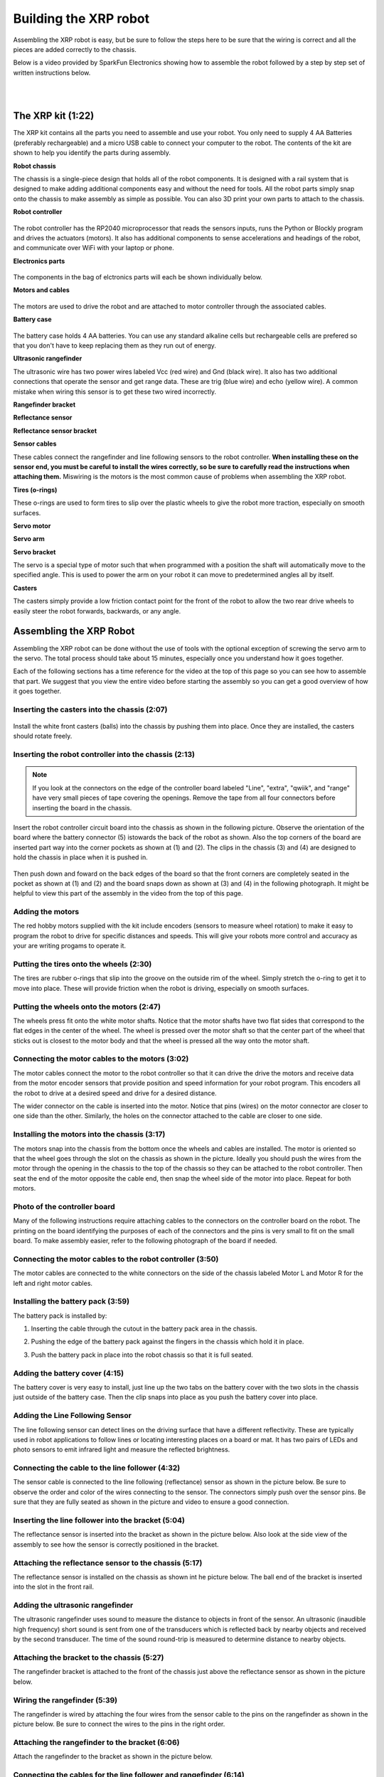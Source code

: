======================
Building the XRP robot
======================

Assembling the XRP robot is easy, but be sure to follow the steps here to be sure that
the wiring is correct and all the pieces are added correctly to the chassis.

Below is a video provided by SparkFun Electronics showing how to assemble the robot followed
by a step by step set of written instructions below.

.. youtube:: G7gfPi7XHuA

|
|

The XRP kit (1:22)
==================

The XRP kit contains all the parts you need to assemble and use your robot.
You only need to supply 4 AA Batteries (preferably rechargeable) and a micro USB
cable to connect your computer to the robot. The contents of the kit are shown
to help you identify the parts during assembly.

**Robot chassis**
    .. image:: media/Assembly/chassis.jpeg
        :width: 200
        :alt: Robot Chassis that holds all the components

The chassis is a single-piece design that holds all of the robot components. It is designed
with a rail system that is designed to make adding additional components easy and without
the need for tools. All the robot parts simply snap onto the chassis to make assembly as
simple as possible. You can also 3D print your own parts to attach to the chassis.


**Robot controller**

    .. image:: media/Assembly/robot_controller.jpeg
        :width: 200
        :alt: Robot controller circuit board

The robot controller has the RP2040 microprocessor that reads the sensors inputs, runs
the Python or Blockly program and drives the actuators (motors). It also has additional
components to sense accelerations and headings of the robot, and communicate over WiFi
with your laptop or phone.

**Electronics parts**

    .. image:: media/Assembly/electronics_parts.jpeg
        :width: 200
        :alt: Electronics parts background

The components in the bag of elctronics parts will each be shown individually below.

**Motors and cables**

    .. image:: media/Assembly/motors_and_cables.jpeg
        :width: 200
        :alt: Robot drive motors and cablese

The motors are used to drive the robot and are attached to motor controller through
the associated cables.

**Battery case**

    .. image:: media/Assembly/battery_case.jpeg
        :width: 200
        :alt: Battery case for AA cells

The battery case holds 4 AA batteries. You can use any standard alkaline cells but
rechargeable cells are prefered so that you don't have to keep replacing them as
they run out of energy.

**Ultrasonic rangefinder**
    .. image:: media/Assembly/ultrasonic.jpeg
        :width: 200
        :alt: Ultrasonic rangefinder

The ultrasonic wire has two power wires labeled Vcc (red wire) and Gnd (black wire). It also has two
additional connections that operate the sensor and get range data. These are trig (blue wire) and
echo (yellow wire). A common mistake when wiring this sensor is to get these two wired incorrectly.

**Rangefinder bracket**
    .. image:: media/Assembly/rangefinder_bracket.jpeg
        :width: 200
        :alt: Ultrasonic sensor bracket


**Reflectance sensor**
    .. image:: media/Assembly/reflectance_sensor.jpeg
        :width: 200
        :alt: Reflelctance sensor for following or finding lines the robot drives over

**Reflectance sensor bracket**
    .. image:: media/Assembly/reflectance_bracket.jpeg
        :width: 200
        :alt: Reflectance sensor bracket


**Sensor cables**
    .. image:: media/Assembly/sensor_cables.jpeg
        :width: 200
        :alt: Cables for rangefinder and line follower sensors

These cables connect the rangefinder and line following sensors to the robot controller.
**When installing these on the sensor end, you must be careful to install the wires correctly,
so be sure to carefully read the instructions when attaching them.** Miswiring is the motors is the most
common cause of problems when assembling the XRP robot.

**Tires (o-rings)**
    .. image:: media/Assembly/tires.jpeg
        :width: 200
        :alt: O-rings to be used as tires over the wheels

These o-rings are used to form tires to slip over the plastic wheels to give the robot
more traction, especially on smooth surfaces.

**Servo motor**
    .. image:: media/Assembly/servo.jpeg
        :width: 200
        :alt: Servo motor for the robot arm

**Servo arm**
    .. image:: media/Assembly/servo_arm.jpeg
        :width: 300
        :alt: Servo arm for lifting objects

**Servo bracket**
    .. image:: media/Assembly/servo_bracket.jpeg
        :width: 200
        :alt: Servo bracket for mounting servo on back of robot

The servo is a special type of motor such that when programmed with a position
the shaft will automatically move to the specified angle. This is used to power the arm
on your robot it can move to predetermined angles all by itself.

**Casters**
    .. image:: media/Assembly/casters.jpeg
        :width: 200
        :alt: Nylon balls to use as front wheel casters

The casters simply provide a low friction contact point for the front of the robot to 
allow the two rear drive wheels to easily steer the robot forwards, backwards, or any angle.

Assembling the XRP Robot
========================

Assembling the XRP robot can be done without the use of tools with the optional exception of screwing
the servo arm to the servo. The total process should take about 15 minutes, especially once you
understand how it goes together.

Each of the following sections has a time reference for the video at the top of this page so you
can see how to assemble that part. We suggest that you view the entire video before starting the
assembly so you can get a good overview of how it goes together.

Inserting the casters into the chassis (2:07)
---------------------------------------------

    .. image:: media/Assembly/installing_casters.jpeg
        :width: 300
        :alt: Nylon casters inserted into the chassis

Install the white front casters (balls) into the chassis by pushing them into place.
Once they are installed, the casters should rotate freely.

Inserting the robot controller into the chassis (2:13)
------------------------------------------------------

.. note::
 
    If you look at the connectors on the edge of the controller board labeled "Line", "extra", "qwiik", and "range"
    have very small pieces of tape covering the openings. Remove the tape from all four connectors before inserting
    the board in the chassis.

Insert the robot controller circuit board into the chassis as shown in the following picture.
Observe the orientation of the board where the battery connector (5) istowards the back of the
robot as shown. Also the top corners of the board are inserted part way into the corner
pockets as shown at (1) and (2). The clips in the chassis (3) and (4) are designed to hold the chassis
in place when it is pushed in.

    .. image:: media/Assembly/inserting_controller_1.jpeg
        :width: 300
        :alt: First step in installing the controller is to push in the top corners

Then push down and foward on the back edges of the board so that the front corners
are completely seated in the pocket as shown at (1) and (2) and the board snaps down as shown at (3) and (4)
in the following photograph. It might be helpful to view this part of the assembly in the video
from the top of this page.

    .. image:: media/Assembly/inserting_controller_2.jpeg
        :width: 300
        :alt: Second stem in stalling the controller by pushing it forwards and down into place

Adding the motors
-----------------
The red hobby motors supplied with the kit include encoders (sensors to measure wheel rotation) to
make it easy to program the robot to drive for specific distances and speeds. This will give your
robots more control and accuracy as your are writing progams to operate it.

Putting the tires onto the wheels (2:30)
----------------------------------------

The tires are rubber o-rings that slip into the groove on the outside rim of the wheel. Simply stretch
the o-ring to get it to move into place. These will provide friction when the robot is driving,
especially on smooth surfaces.

    .. image:: media/Assembly/tires_on_wheels.jpeg
        :width: 300
        :alt: Photo of one tire installed and one on top of the wheel


Putting the wheels onto the motors (2:47)
-----------------------------------------

The wheels press fit onto the white motor shafts. Notice that the motor shafts have two flat sides
that correspond to the flat edges in the center of the wheel. The wheel is pressed over the
motor shaft so that the center part of the wheel that sticks out is closest to the motor body and
that the wheel is pressed all the way onto the motor shaft.

    .. image:: media/Assembly/wheel_and_motor.jpeg
        :width: 200
        :alt: The wheel and motor showing the shaft flat sides and the corresponding wheel shape

    .. image:: media/Assembly/wheel_mounted.jpeg
        :width: 200
        :alt: The wheels mounted on the motors

Connecting the motor cables to the motors (3:02)
------------------------------------------------

The motor cables connect the motor to the robot controller so that it can drive the drive the motors
and receive data from the motor encoder sensors that provide position and speed information for
your robot program. This encoders all the robot to drive at a desired speed and drive for a desired
distance.

The wider connector on the cable is inserted into the motor. Notice that pins (wires) on the motor
connector are closer to one side than the other. Similarly, the holes on the connector attached to the
cable are closer to one side. 

    .. image:: media/Assembly/cables_on_motors.jpeg
        :width: 200
        :alt: The cables attach to the motors by inserting the connectors

Installing the motors into the chassis (3:17)
---------------------------------------------

The motors snap into the chassis from the bottom once the wheels and cables are installed. The motor
is oriented so that the wheel goes through the slot on the chassis as shown in the picture.
Ideally you should push the wires from the motor through the opening in the chassis to the top of the
chassis so they can be attached to the robot controller. Then seat the end of the motor opposite the
cable end, then snap the wheel side of the motor into place. Repeat for both motors.

    .. image:: media/Assembly/motor_half_installed.jpeg
        :width: 200
        :alt: Motor is inserted from the cable end first

    .. image:: media/Assembly/motor_fully_installed.jpeg
        :width: 200
        :alt: Motor is fully seated in the chassis

Photo of the controller board
-----------------------------
Many of the following instructions require attaching cables to the connectors on the
controller board on the robot. The printing on the board identifying the purposes of
each of the connectors and the pins is very small to fit on the small board. To make
assembly easier, refer to the following photograph of the board if needed.

.. image:: media/Assembly/RobotController.jpg
    :width: 500

Connecting the motor cables to the robot controller (3:50)
----------------------------------------------------------

The motor cables are connected to the white connectors on the side of the chassis labeled Motor L and Motor R
for the left and right motor cables.

    .. image:: media/Assembly/left_motor_cable.jpeg
        :width: 200
        :alt: Left motor cable inserted in the controller board

    .. image:: media/Assembly/right_motor_cable.jpeg
        :width: 200
        :alt: Right motor cable inserted in the controller board

Installing the battery pack (3:59)
----------------------------------
The battery pack is installed by:

1. Inserting the cable through the cutout in the battery pack area in the chassis.
2. Pushing the edge of the battery pack against the fingers in the chassis which hold it in place.
3. Push the battery pack in place into the robot chassis so that it is full seated.

    .. image:: media/Assembly/battery_pack_cable.jpeg
        :width: 200
        :alt: Cable inserted through the hole before inserting battery pack

    .. image:: media/Assembly/battery_pack_inserted.jpeg
        :width: 200
        :alt: Battery pack being inserted into the chassis.

Adding the battery cover (4:15)
-------------------------------

The battery cover is very easy to install, just line up the two tabs on the battery cover with the two
slots in the chassis just outside of the battery case. Then the clip snaps into place as you push the
battery cover into place.

    .. image:: media/Assembly/battery_cover_pegs.jpeg
        :width: 200
        :alt: Battery cover tabs inserting into the chassis slots
    
    .. image:: media/Assembly/battery_cover_all.jpeg
        :width: 200
        :alt: Battery cover fully seated waiting to be snapped into place

Adding the Line Following Sensor
--------------------------------
The line following sensor can detect lines on the driving surface that have a different reflectivity.
These are typically used in robot applications to follow lines or locating interesting places on a
board or mat. It has two pairs of LEDs and photo sensors to emit infrared light and measure the
reflected brightness.

Connecting the cable to the line follower (4:32)
------------------------------------------------
The sensor cable is connected to the line following (reflectance) sensor as shown in the picture
below. Be sure to observe the order and color of the wires connecting to the sensor. The connectors
simply push over the sensor pins. Be sure that they are fully seated as shown in the picture and video
to ensure a good connection.

    .. image:: media/Assembly/reflectance_wiring.jpeg
        :width: 200
        :alt: The cable attached to the reflectance sensor showing the order of the individual wires

Inserting the line follower into the bracket (5:04)
---------------------------------------------------
The reflectance sensor is inserted into the bracket as shown in the picture below. Also look at the side
view of the assembly to see how the sensor is correctly positioned in the bracket.

    .. image:: media/Assembly/reflectance_in_bracket.jpeg
        :width: 200
        :alt: Reflectance sensor inserted into the bracket
    
    .. image:: media/Assembly/reflectance_side_view.jpeg
        :width: 200
        :alt: Side view of reflectance sensor showing how it fits into the bracket

Attaching the reflectance sensor to the chassis (5:17)
------------------------------------------------------
The reflectance sensor is installed on the chassis as shown int he picture below. The ball end of the
bracket is inserted into the slot in the front rail.

    .. image:: media/Assembly/reflectance_sensor_on_chassis.jpeg
        :width: 200
        :alt: The reflectance sensor attached to the chassis

Adding the ultrasonic rangefinder
---------------------------------
The ultrasonic rangefinder uses sound to measure the distance to objects in front of the sensor.
An ultrasonic (inaudible high frequency) short sound is sent from one of the transducers which
is reflected back by nearby objects and received by the second transducer. The time of the
sound round-trip is measured to determine distance to nearby objects.

Attaching the bracket to the chassis (5:27)
-------------------------------------------
The rangefinder bracket is attached to the front of the chassis just above the reflectance sensor
as shown in the picture below.

    .. image:: media/Assembly/rangefinder_bracket_on_chassis.jpeg
        :width: 200
        :alt: Rangefinder bracket attached to the chassis


Wiring the rangefinder (5:39)
-----------------------------
The rangefinder is wired by attaching the four wires from the sensor cable to the pins on the rangefinder
as shown in the picture below. Be sure to connect the wires to the pins in the right order.

.. image:: media/Assembly/reflectance_with_wires.jpeg
    :width: 200
    :alt: Reflectance sensor with wires attached

Attaching the rangefinder to the bracket (6:06)
-----------------------------------------------
Attach the rangefinder to the bracket as shown in the picture below.

    .. image:: media/Assembly/rangefinder_on_chassis.jpeg
        :width: 200
        :alt: Rangefinder mounted on the bracket and the chassis


Connecting the cables for the line follower and rangefinder (6:14)
------------------------------------------------------------------
The cables from the reflectance sensor (line follower) and the rangefinder are connected to
the connectors on the controller board. Notice that there are labels on the board for each
of these cables to help you get them into the right connectors. The line follower cable goes
into the connector labeled Line and the rangefinder goes into the connector labeled Range.
It is a good idea to put a small loop in the wire that can be tucked into the chassis
before connecting it to help keep the wiring neat and less likely to get snagged.

    .. image:: media/Assembly/line_connector.jpeg
        :width: 200
        :alt: The line follower cable inserted into the connector on the controller board
    
    .. image:: media/Assembly/range_connector.jpeg
        :width: 200
        :alt: The range finder cable inserted into the connector on the controller board


Attaching the servo
-------------------
The servo is used to rotate the arm to the desired position. It has the advantage
over a normal motor in that it has sensors inside of it to allow it to move to
a desired position that you can program.

Inserting the servo horn into the robot arm (6:37)
--------------------------------------------------
The servo horn is the small white plastic arm that attaches to the servo by pressing onto the
servo shaft. There are several servo horns that come with the servo accessories. The one that
you should use has a hole for attaching to the servo shaft at one end, and a small arm at the
other end. It gets installed into the slot at the end of the larger black servo arm as shown
in the picture below and the video. **Be sure to install the servo arm so that it is
oriented as shown in the photo, in particular make sure that the mounting flange is
facing the correct direction**. 

    .. image:: media/Assembly/servo_horn_install.jpeg
        :width: 200
        :alt: Servo horn (white piece) from the bag of servo accessories is installed in the servo arm

Mounting the arm to the servo (6:58)
------------------------------------
The servo arm simply presses onto the white shaft on the servo. The servo shaft only has about 180
degrees of rotation so it's important to install the arm so that it can move through its full range
of motion while mounted on the robot. Holding the servo so that it's flat with the wires coming out to
the left, the arm should be mounted so that it has 180 degrees of motion from front to back. That is
the arm will never travel below the level of the servo body. You can see how this is done by looking
at the video at the indicated time stamp.

Mounting the servo to the servo bracket (7:19)
----------------------------------------------
The servo snaps into the servo bracket as shown in the photo below.

    .. image:: media/Assembly/servo_on_bracket.jpeg
        :width: 200
        :alt: The servo mounted in the bracket ready to snap onto the robot

Attaching the servo and bracket to the robot chassis (7:29)
-----------------------------------------------------------
The servo is attached to the robot by first inserting the ball end of the bracket into the upper
slot on the back rail, then snapping the bottom part of the bracket over the bottom part of the rail.

    .. image:: media/Assembly/ball_end_of_servo.jpeg
        :width: 200
        :alt: Inserting the ball end of the servo bracket into the slot into the top slot on the chassis rail

    .. image:: media/Assembly/top_servo_bracket.jpeg
        :width: 200
        :alt: Pushing the bottom part of the servo bracket over the bottom part of the chassis rail

Connecting the servo cable to the robot controller (7:53)
---------------------------------------------------------
The servo cable is connected to the slot labeled Servo 1 on the robot controller board as shown in the
photo below. Be sure to connect it as shown with the black wire connecting to the Gnd terminal on the Robot
Controller board.

    .. image:: media/Assembly/servo_cable_installed.jpeg
        :width: 200
        :alt: The servo cable is installed into the controller board. Make sure to connect it as shown.

Troubleshooting the robot build
===============================
Generally the build of the robot is very strightforward, but from feedback we have compiled this section
that describes some of the common issues we have seen as people are building the XRP.

Rangefinder or the line following sensors don't work in the Installation Vefrificaton Test 
------------------------------------------------------------------------------------------
It is very easy to accidentally attach the rangefinder and line following sensor cables to the
wrong connectors on the controller board. Be sure to verify that the rangefinder is in the
connector marked "Range" and the line following sensor is in the connector marked "Line".

If the connectors are reversed and you have to remove them, **be sure to only remove the connector
by pulling on the plastic shell**. Do not pull on the wires as you might accidently pull them out
of the connector.